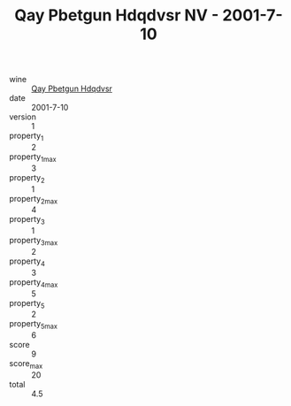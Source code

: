 :PROPERTIES:
:ID:                     bc046de1-9d7e-4d20-8ed7-d48e5d4ee977
:END:
#+TITLE: Qay Pbetgun Hdqdvsr NV - 2001-7-10

- wine :: [[id:2e252271-3eeb-40bd-b0ab-cde95140fa00][Qay Pbetgun Hdqdvsr]]
- date :: 2001-7-10
- version :: 1
- property_1 :: 2
- property_1_max :: 3
- property_2 :: 1
- property_2_max :: 4
- property_3 :: 1
- property_3_max :: 2
- property_4 :: 3
- property_4_max :: 5
- property_5 :: 2
- property_5_max :: 6
- score :: 9
- score_max :: 20
- total :: 4.5


